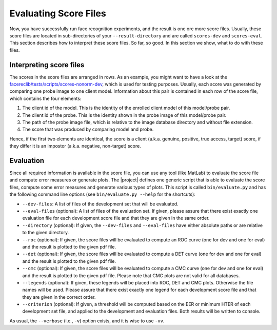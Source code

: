 .. vim: set fileencoding=utf-8 :
.. author: Manuel Günther <manuel.guenther@idiap.ch>
.. date: Thu Sep 20 11:58:57 CEST 2012

.. _evaluate:

======================
Evaluating Score Files
======================
Now, you have successfully run face recognition experiments, and the result is one ore more score files.
Usually, these score files are located in sub-directories of your ``--result-directory`` and are called ``scores-dev`` and ``scores-eval``.
This section describes how to interpret these score files.
So far, so good.
In this section we show, what to do with these files.


Interpreting score files
------------------------
The scores in the score files are arranged in rows.
As an example, you might want to have a look at the `facereclib/tests/scripts/scores-nonorm-dev <file:../facereclib/tests/scripts/scores-nonorm-dev>`_, which is used for testing purposes.
Usually, each score was generated by comparing one probe image to one client model.
Information about this pair is contained in each row of the score file, which contains the four elements:

1. The client id of the model. This is the identity of the enrolled client model of this model/probe pair.
2. The client id of the probe. This is the identity shown in the probe image of this model/probe pair.
3. The path of the probe image file, which is relative to the image database directory and without file extension.
4. The score that was produced by comparing model and probe.

Hence, if the first two elements are identical, the score is a client (a.k.a. genuine, positive, true access, target) score, if they differ it is an impostor (a.k.a. negative, non-target) score.


Evaluation
----------
Since all required information is available in the score file, you can use any tool (like MatLab) to evaluate the score file and compute error measures or generate plots.
The |project| defines one generic script that is able to evaluate the score files, compute some error measures and generate various types of plots.
This script is called ``bin/evaluate.py`` and has the following command line options (see ``bin/evaluate.py --help`` for the shortcuts):

* ``--dev-files``: A list of files of the development set that will be evaluated.
* ``--eval-files`` (optional): A list of files of the evaluation set. If given, please assure that there exist exactly one evaluation file for each development score file and that they are given in the same order.
* ``--directory`` (optional): If given, the ``--dev-files`` and ``--eval-files`` have either absolute paths or are relative to the given directory.
* ``--roc`` (optional): If given, the score files will be evaluated to compute an ROC curve (one for dev and one for eval) and the result is plotted to the given pdf file.
* ``--det`` (optional): If given, the score files will be evaluated to compute a DET curve (one for dev and one for eval) and the result is plotted to the given pdf file.
* ``--cmc`` (optional): If given, the score files will be evaluated to compute a CMC curve (one for dev and one for eval) and the result is plotted to the given pdf file. Please note that CMC plots are not valid for all databases.
* ``--legends`` (optional): If given, these legends will be placed into ROC, DET and CMC plots. Otherwise the file names will be used. Please assure that there exist exactly one legend for each development score file and that they are given in the correct order.
* ``--criterion`` (optional): If given, a threshold will be computed based on the EER or minimum HTER of each development set file, and applied to the development and evaluation files. Both results will be written to console.

As usual, the ``--verbose`` (i.e., ``-v``) option exists, and it is wise to use ``-vv``.



